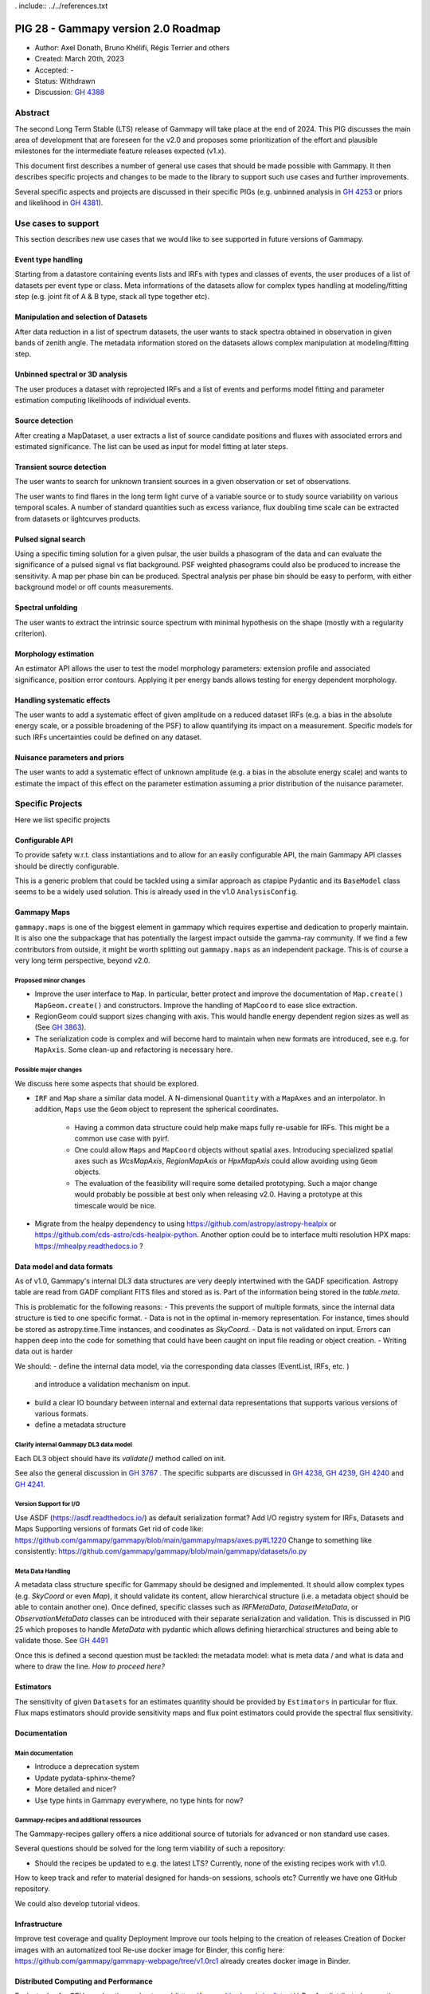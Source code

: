 . include:: ../../references.txt

.. _pig-028:

************************************
PIG 28 - Gammapy version 2.0 Roadmap
************************************

* Author: Axel Donath, Bruno Khélifi, Régis Terrier and others
* Created: March 20th, 2023
* Accepted: -
* Status: Withdrawn
* Discussion: `GH 4388`_

Abstract
========

The second Long Term Stable (LTS) release of Gammapy will take place at the end of
2024. This PIG discusses the main area of development that are foreseen for
the v2.0 and proposes some prioritization of the effort and plausible milestones
for the intermediate feature releases expected (v1.x).

This document first describes a number of general use cases that should be made
possible with Gammapy. It then describes specific projects and changes to be made
to the library to support such use cases and further improvements.

Several specific aspects and projects are discussed in their specific PIGs (e.g.
unbinned analysis in `GH 4253`_ or priors and likelihood in `GH 4381`_).

Use cases to support
====================

This section describes new use cases that we would like to see supported in future
versions of Gammapy.

Event type handling
+++++++++++++++++++

Starting from a datastore containing events lists and IRFs with types and classes of events,
the user produces of a list of datasets per event type or class. Meta informations of
the datasets allow for complex types handling at modeling/fitting step (e.g. joint fit
of A & B type, stack all type together etc).

Manipulation and selection of Datasets
++++++++++++++++++++++++++++++++++++++

After data reduction in a list of spectrum datasets, the user wants to stack spectra obtained
in observation in given bands of zenith angle. The metadata information stored on the datasets
allows complex manipulation at modeling/fitting step.

Unbinned spectral or 3D analysis
++++++++++++++++++++++++++++++++

The user produces a dataset with reprojected IRFs and a list of events and performs model
fitting and parameter estimation computing likelihoods of individual events.

Source detection
++++++++++++++++

After creating a MapDataset, a user extracts a list of source candidate positions and fluxes
with associated errors and estimated significance. The list can be used as input for model
fitting at later steps.

Transient source detection
++++++++++++++++++++++++++

The user wants to search for unknown transient sources in a given observation or set of
observations.

The user wants to find flares in the long term light curve of a variable source or to
study source variability on various temporal scales. A number of standard quantities
such as excess variance, flux doubling time scale can be extracted from datasets
or lightcurves products.

Pulsed signal search
++++++++++++++++++++

Using a specific timing solution for a given pulsar, the user builds a phasogram of the data
and can evaluate the significance of a pulsed signal vs flat background. PSF weighted
phasograms could also be produced to increase the sensitivity. A map per phase bin
can be produced. Spectral analysis per phase bin should be easy to perform, with either
background model or off counts measurements.

Spectral unfolding
++++++++++++++++++

The user wants to extract the intrinsic source spectrum with minimal hypothesis on the shape
(mostly with a regularity criterion).

Morphology estimation
+++++++++++++++++++++

An estimator API allows the user to test the model morphology parameters: extension profile
and associated significance, position error contours. Applying it per energy bands allows
testing for energy dependent morphology.

Handling systematic effects
+++++++++++++++++++++++++++

The user wants to add a systematic effect of given amplitude on a reduced dataset
IRFs (e.g. a bias in the absolute energy scale, or a possible broadening of the PSF)
to allow quantifying its impact on a measurement. Specific models for such IRFs
uncertainties could be defined on any dataset.

Nuisance parameters and priors
++++++++++++++++++++++++++++++

The user wants to add a systematic effect of unknown amplitude (e.g. a bias in the absolute
energy scale) and wants to estimate the impact of this effect on the parameter estimation
assuming a prior distribution of the nuisance parameter.

Specific Projects
=================

Here we list specific projects

Configurable API
++++++++++++++++

To provide safety w.r.t. class instantiations and to allow for an easily configurable API,
the main Gammapy API classes should be directly configurable.

This is a generic problem that could be tackled using a similar approach as ctapipe
Pydantic and its ``BaseModel`` class seems to be a widely used solution. This is already
used in the v1.0 ``AnalysisConfig``.

Gammapy Maps
++++++++++++

``gammapy.maps`` is one of the biggest element in gammapy which requires expertise
and dedication to properly maintain. It is also one the subpackage that has potentially
the largest impact outside the gamma-ray community. If we find a few contributors from
outside, it might be worth splitting out ``gammapy.maps`` as an independent package. This
is of course a very long term perspective, beyond v2.0.

Proposed minor changes
~~~~~~~~~~~~~~~~~~~~~~

- Improve the user interface to ``Map``. In particular, better protect and
  improve the documentation of ``Map.create()`` ``MapGeom.create()`` and constructors.
  Improve the handling of ``MapCoord`` to ease slice extraction.
- RegionGeom could support sizes changing with axis.
  This would handle energy dependent region sizes as well as (See `GH 3863`_).
- The serialization code is complex and will become hard to maintain when new formats
  are introduced, see e.g. for ``MapAxis``. Some clean-up and refactoring is necessary
  here.

Possible major changes
~~~~~~~~~~~~~~~~~~~~~~

We discuss here some aspects that should be explored.

- ``IRF`` and ``Map`` share a similar data model. A N-dimensional ``Quantity`` with a
  ``MapAxes`` and an interpolator. In addition, ``Maps`` use the ``Geom`` object to
  represent the spherical coordinates.
    - Having a common data structure could help make maps fully re-usable for IRFs.
      This might be a common use case with pyirf.
    - One could allow ``Maps`` and ``MapCoord`` objects without spatial axes.
      Introducing specialized spatial axes such as `WcsMapAxis`, `RegionMapAxis` or
      `HpxMapAxis` could allow avoiding using ``Geom`` objects.
    - The evaluation of the feasibility will require some detailed prototyping.
      Such a major change would probably be possible at best only when releasing v2.0.
      Having a prototype at this timescale would be nice.
- Migrate from the healpy dependency to using https://github.com/astropy/astropy-healpix
  or https://github.com/cds-astro/cds-healpix-python. Another option could be to interface
  multi resolution HPX maps: https://mhealpy.readthedocs.io ?



Data model and data formats
+++++++++++++++++++++++++++

As of v1.0, Gammapy's internal DL3 data structures are very deeply intertwined with
the GADF specification. Astropy table are read from GADF compliant FITS files and stored as is.
Part of the information being stored in the `table.meta`.

This is problematic for the following reasons:
- This prevents the support of multiple formats, since the internal data structure
is tied to one specific format.
- Data is not in the optimal in-memory representation. For instance, times should be
stored as astropy.time.Time instances, and coodinates as `SkyCoord`.
- Data is not validated on input. Errors can happen deep into the code for something
that could have been caught on input file reading or object creation.
- Writing data out is harder

We should:
- define the internal data model, via the corresponding data classes (EventList, IRFs, etc. )
  and introduce a validation mechanism on input.
- build a clear IO boundary between internal and external data representations that supports
  various versions of various formats.
- define a metadata structure


Clarify internal Gammapy DL3 data model
~~~~~~~~~~~~~~~~~~~~~~~~~~~~~~~~~~~~~~~

Each DL3 object should have its `validate()` method called on init.

See also the general discussion in `GH 3767`_ . The specific subparts are discussed in
`GH 4238`_, `GH 4239`_, `GH 4240`_ and `GH 4241`_.

Version Support for I/O
~~~~~~~~~~~~~~~~~~~~~~~

Use ASDF (https://asdf.readthedocs.io/) as default serialization format?
Add I/O registry system for IRFs, Datasets and Maps
Supporting versions of formats
Get rid of code like: https://github.com/gammapy/gammapy/blob/main/gammapy/maps/axes.py#L1220
Change to something like consistently: https://github.com/gammapy/gammapy/blob/main/gammapy/datasets/io.py

Meta Data Handling
~~~~~~~~~~~~~~~~~~

A metadata class structure specific for Gammapy should be designed and implemented.
It should allow complex types (e.g. `SkyCoord` or even `Map`), it should validate
its content, allow hierarchical structure (i.e. a metadata object should be able
to contain another one). Once defined, specific classes such as `IRFMetaData`,
`DatasetMetaData`, or `ObservationMetaData` classes can be introduced with
their separate serialization and validation. This is discussed in PIG 25 which
proposes to handle `MetaData` with pydantic which allows defining hierarchical
structures and being able to validate those. See `GH 4491`_

Once this is defined a second question must be tackled: the metadata model:
what is meta data / and what is data and where to draw the line.
*How to proceed here?*

Estimators
++++++++++

The sensitivity of given ``Datasets`` for an estimates quantity should be provided by ``Estimators`` in
particular for flux. Flux maps estimators should provide sensitivity maps and flux point estimators could
provide the spectral flux sensitivity.

Documentation
+++++++++++++

Main documentation
~~~~~~~~~~~~~~~~~~

- Introduce a deprecation system
- Update pydata-sphinx-theme?
- More detailed and nicer?
- Use type hints in Gammapy everywhere, no type hints for now?

Gammapy-recipes and additional ressources
~~~~~~~~~~~~~~~~~~~~~~~~~~~~~~~~~~~~~~~~~

The Gammapy-recipes gallery offers a nice additional source of tutorials for advanced or non
standard use cases.

Several questions should be solved for the long term viability of such a repository:

- Should the recipes be updated to e.g. the latest LTS? Currently, none of the existing recipes
  work with v1.0.

How to keep track and refer to material designed for hands-on sessions, schools etc?
Currently we have one GitHub repository.

We could also develop tutorial videos.

Infrastructure
++++++++++++++

Improve test coverage and quality
Deployment
Improve our tools helping to the creation of releases
Creation of Docker images with an automatized tool
Re-use docker image for Binder, this config here: https://github.com/gammapy/gammapy-webpage/tree/v1.0rc1 already creates docker image in Binder.

Distributed Computing and Performance
+++++++++++++++++++++++++++++++++++++

Evaluate Jax for GPU acceleration and autograd (https://jax.readthedocs.io/en/latest/ )
Ray for distributed computing (https://www.ray.io )
Make Dataset distributable with same API
Probably rework Dataset API, split off model handling…
Split off statistic handling from datasets

Flexible Statistics API
+++++++++++++++++++++++

Support for priors in likelihood
Support for systematics terms in likelihood
Needs to be serialised, i.e. keep information on which statistics and priors haven been used (meta data / providence)
Split of statistics definition from datasets…
Support for statistical test associated with periodic signals, in the frequency domain
Add more tests on model hypothesis? E.g. AIC, PS (https://arxiv.org/abs/2109.07443)
What about prior and likelihood weights?
I think this should be 3 PIGS:
One adding prior support
One proposing an UnfoldingFluxPointsEstimator (?)
One proposing splitting the models from dataset, which relates to distributed computing


Models and Modeling
+++++++++++++++++++

Evaluate joint development with https://astromodels.readthedocs.io/en/latest/
Deprecate Gammapy models and re-bulld based on Astropy or astromodels?
Move amplitude parameter to `SkyModel`
Rely more on the `SkyModel` then the submodel…!
What about `NPredModel`, deprecate or introduce consistently as concept?
Adjustment of theory-based abaques as spatial/spectral model ? (random axis as parameters, interpolation features during evaluation, definition of a ‘format’)
Formats for energy dependent temporal models?
How to handle the handle the FitResult object? Make this more important? Make it serialisable? Rely on it in later API, such as Estimators?

Decision
========

The PIG discussion has stalled. The roadmap reparation process was not very well organized. This should be improved
for the next development round.

A number of features discussed in the current draft have been implemented. Many elements


.. _GH 3767: https://github.com/gammapy/gammapy/issues/3767
.. _GH 3863: https://github.com/gammapy/gammapy/issues/3863
.. _GH 4238: https://github.com/gammapy/gammapy/issues/4238
.. _GH 4239: https://github.com/gammapy/gammapy/issues/4239
.. _GH 4240: https://github.com/gammapy/gammapy/issues/4240
.. _GH 4241: https://github.com/gammapy/gammapy/issues/4241
.. _GH 4388: https://github.com/gammapy/gammapy/pull/4388
.. _GH 4381: https://github.com/gammapy/gammapy/pull/4381
.. _GH 4253: https://github.com/gammapy/gammapy/pull/4253
.. _GH 4491: https://github.com/gammapy/gammapy/pull/4491
